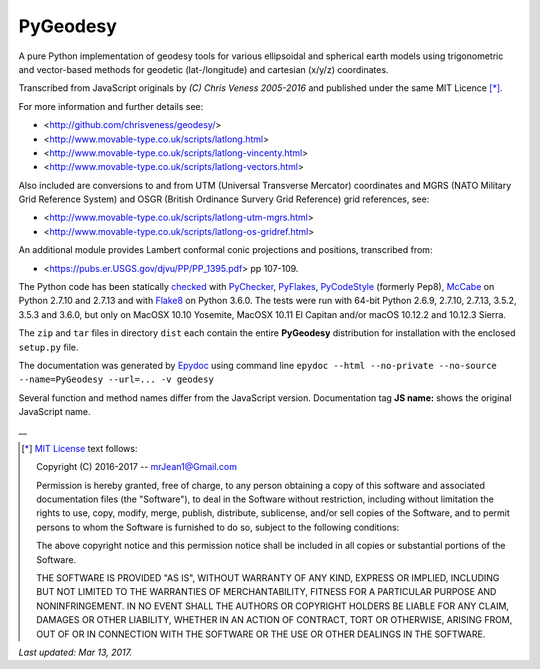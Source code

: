 =========
PyGeodesy
=========

A pure Python implementation of geodesy tools for various ellipsoidal
and spherical earth models using trigonometric and vector-based methods
for geodetic (lat-/longitude) and cartesian (x/y/z) coordinates.

Transcribed from JavaScript originals by *(C) Chris Veness 2005-2016*
and published under the same MIT Licence [*]_.

For more information and further details see:

- <http://github.com/chrisveness/geodesy/>
- <http://www.movable-type.co.uk/scripts/latlong.html>
- <http://www.movable-type.co.uk/scripts/latlong-vincenty.html>
- <http://www.movable-type.co.uk/scripts/latlong-vectors.html>

Also included are conversions to and from UTM (Universal Transverse Mercator)
coordinates and MGRS (NATO Military Grid Reference System) and OSGR (British
Ordinance Survery Grid Reference) grid references, see:

- <http://www.movable-type.co.uk/scripts/latlong-utm-mgrs.html>
- <http://www.movable-type.co.uk/scripts/latlong-os-gridref.html>

An additional module provides Lambert conformal conic projections
and positions, transcribed from:

- <https://pubs.er.USGS.gov/djvu/PP/PP_1395.pdf> pp 107-109.

The Python code has been statically `checked <http://code.activestate.com/recipes/546532/>`_
with `PyChecker <https://pypi.python.org/pypi/pychecker>`_,
`PyFlakes <https://pypi.python.org/pypi/pyflakes>`_,
`PyCodeStyle <https://pypi.python.org/pypi/pycodestyle>`_ (formerly Pep8),
`McCabe <https://pypi.python.org/pypi/mccabe>`_ on Python 2.7.10 and 2.7.13
and with `Flake8 <https://pypi.python.org/pypi/flake8>`_ on Python 3.6.0.
The tests were run with 64-bit Python 2.6.9, 2.7.10, 2.7.13, 3.5.2, 3.5.3
and 3.6.0, but only on MacOSX 10.10 Yosemite, MacOSX 10.11 El Capitan
and/or macOS 10.12.2 and 10.12.3 Sierra.

The ``zip`` and ``tar`` files in directory ``dist`` each contain the entire
**PyGeodesy** distribution for installation with the enclosed ``setup.py`` file.

The documentation was generated by `Epydoc <https://pypi.python.org/pypi/epydoc>`_
using command line
``epydoc --html --no-private --no-source --name=PyGeodesy --url=... -v geodesy``

Several function and method names differ from the JavaScript version.
Documentation tag **JS name:** shows the original JavaScript name.

\_\_

.. [*] `MIT License <https://opensource.org/licenses/MIT>`_ text follows:

 Copyright (C) 2016-2017 -- mrJean1@Gmail.com

 Permission is hereby granted, free of charge, to any person obtaining a
 copy of this software and associated documentation files (the "Software"),
 to deal in the Software without restriction, including without limitation
 the rights to use, copy, modify, merge, publish, distribute, sublicense,
 and/or sell copies of the Software, and to permit persons to whom the
 Software is furnished to do so, subject to the following conditions:

 The above copyright notice and this permission notice shall be included
 in all copies or substantial portions of the Software.

 THE SOFTWARE IS PROVIDED "AS IS", WITHOUT WARRANTY OF ANY KIND, EXPRESS
 OR IMPLIED, INCLUDING BUT NOT LIMITED TO THE WARRANTIES OF MERCHANTABILITY,
 FITNESS FOR A PARTICULAR PURPOSE AND NONINFRINGEMENT.  IN NO EVENT SHALL
 THE AUTHORS OR COPYRIGHT HOLDERS BE LIABLE FOR ANY CLAIM, DAMAGES OR
 OTHER LIABILITY, WHETHER IN AN ACTION OF CONTRACT, TORT OR OTHERWISE,
 ARISING FROM, OUT OF OR IN CONNECTION WITH THE SOFTWARE OR THE USE OR
 OTHER DEALINGS IN THE SOFTWARE.

*Last updated: Mar 13, 2017.*
